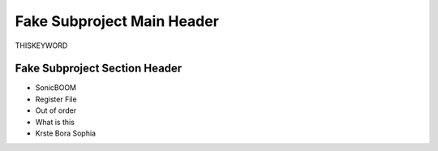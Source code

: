 Fake Subproject Main Header
==========================================================

THISKEYWORD

Fake Subproject Section Header
------------------------------

- SonicBOOM
- Register File
- Out of order
- What is this
- Krste Bora Sophia
